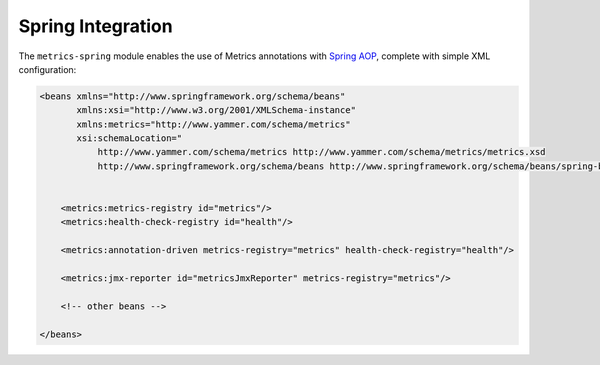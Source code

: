 .. _manual-spring:

##################
Spring Integration
##################

The ``metrics-spring`` module enables the use of Metrics annotations with
`Spring AOP`__, complete with simple XML configuration:

.. __: http://static.springsource.org/spring/docs/3.1.x/spring-framework-reference/html/aop.html

.. code-block:: xml

    <beans xmlns="http://www.springframework.org/schema/beans"
           xmlns:xsi="http://www.w3.org/2001/XMLSchema-instance"
           xmlns:metrics="http://www.yammer.com/schema/metrics"
           xsi:schemaLocation="
               http://www.yammer.com/schema/metrics http://www.yammer.com/schema/metrics/metrics.xsd
               http://www.springframework.org/schema/beans http://www.springframework.org/schema/beans/spring-beans-3.1.xsd">


        <metrics:metrics-registry id="metrics"/>
        <metrics:health-check-registry id="health"/>

        <metrics:annotation-driven metrics-registry="metrics" health-check-registry="health"/>

        <metrics:jmx-reporter id="metricsJmxReporter" metrics-registry="metrics"/>

        <!-- other beans -->

    </beans>
